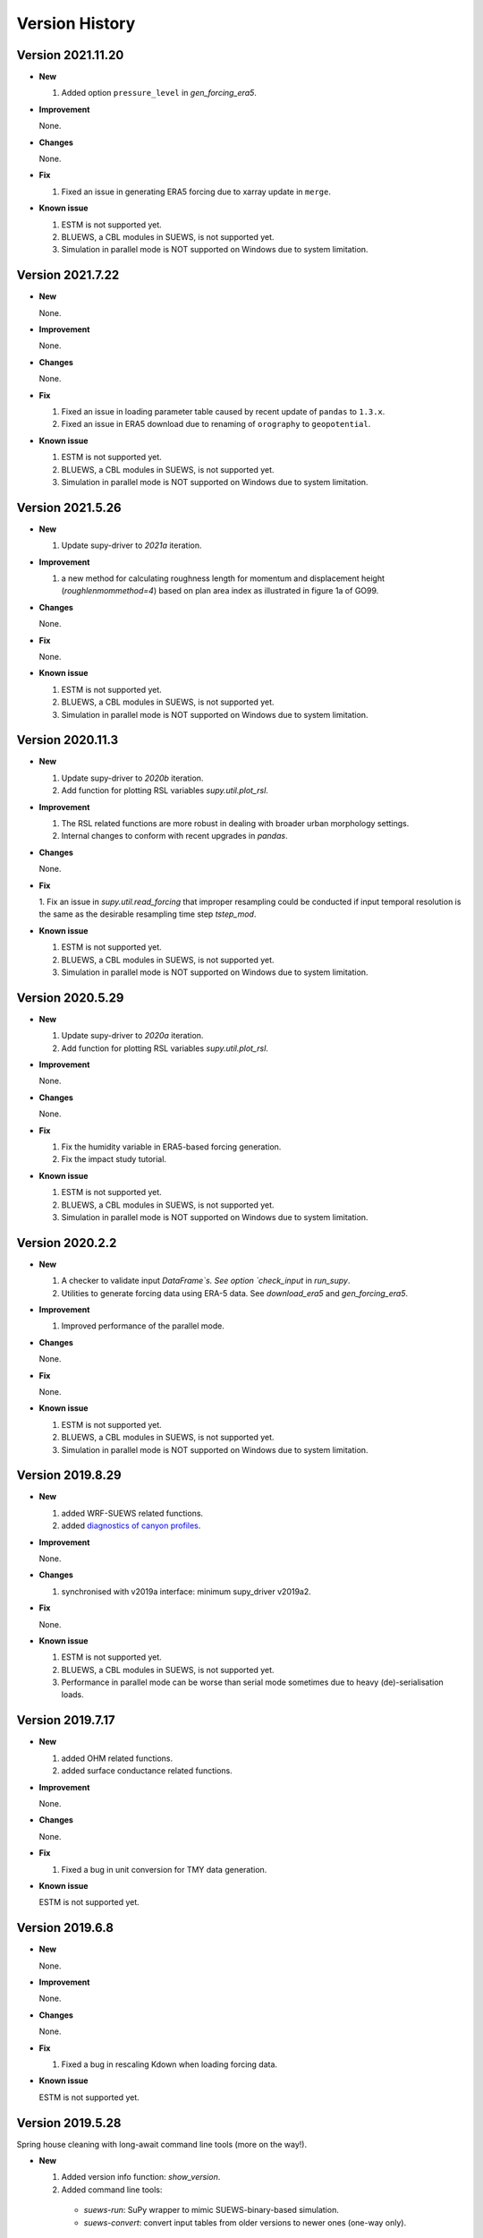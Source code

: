 .. _version_history:

Version History
================

.. _new_latest:

Version 2021.11.20
------------------------------


- **New**

  1. Added option ``pressure_level`` in `gen_forcing_era5`.


- **Improvement**

  None.

- **Changes**

  None.


- **Fix**

  1. Fixed an issue in generating ERA5 forcing due to xarray update in ``merge``.


- **Known issue**

  1. ESTM is not supported yet.
  2. BLUEWS, a CBL modules in SUEWS, is not supported yet.
  3. Simulation in parallel mode is NOT supported on Windows
     due to system limitation.



Version 2021.7.22
------------------------------


- **New**

  None.


- **Improvement**

  None.

- **Changes**

  None.


- **Fix**

  1. Fixed an issue in loading parameter table caused by recent update of ``pandas`` to ``1.3.x``.
  2. Fixed an issue in ERA5 download due to renaming of ``orography`` to ``geopotential``.


- **Known issue**

  1. ESTM is not supported yet.
  2. BLUEWS, a CBL modules in SUEWS, is not supported yet.
  3. Simulation in parallel mode is NOT supported on Windows
     due to system limitation.


Version 2021.5.26
------------------------------


- **New**

  1. Update supy-driver to `2021a` iteration.


- **Improvement**

  1. a new method for calculating roughness length for momentum and displacement height (`roughlenmommethod=4`) based on plan area index as illustrated in figure 1a of GO99.

- **Changes**

  None.


- **Fix**

  None.


- **Known issue**

  1. ESTM is not supported yet.
  2. BLUEWS, a CBL modules in SUEWS, is not supported yet.
  3. Simulation in parallel mode is NOT supported on Windows
     due to system limitation.





Version 2020.11.3
------------------------------


- **New**

  1. Update supy-driver to `2020b` iteration.
  2. Add function for plotting RSL variables `supy.util.plot_rsl`.


- **Improvement**

  1. The RSL related functions are more robust in dealing with broader urban morphology settings.
  2. Internal changes to conform with recent upgrades in `pandas`.

- **Changes**

  None.


- **Fix**

  1. Fix an issue in `supy.util.read_forcing` that improper resampling could be conducted
  if input temporal resolution is the same as the desirable resampling time step `tstep_mod`.


- **Known issue**

  1. ESTM is not supported yet.
  2. BLUEWS, a CBL modules in SUEWS, is not supported yet.
  3. Simulation in parallel mode is NOT supported on Windows
     due to system limitation.




Version 2020.5.29
------------------------------


- **New**

  1. Update supy-driver to `2020a` iteration.
  2. Add function for plotting RSL variables `supy.util.plot_rsl`.


- **Improvement**

  None.

- **Changes**

  None.


- **Fix**

  1. Fix the humidity variable in ERA5-based forcing generation.
  2. Fix the impact study tutorial.


- **Known issue**

  1. ESTM is not supported yet.
  2. BLUEWS, a CBL modules in SUEWS, is not supported yet.
  3. Simulation in parallel mode is NOT supported on Windows
     due to system limitation.






Version 2020.2.2
------------------------------


- **New**

  1. A checker to validate input `DataFrame`s.
     See option `check_input` in `run_supy`.

  2. Utilities to generate forcing data using ERA-5 data.
     See `download_era5` and `gen_forcing_era5`.

- **Improvement**

  1. Improved performance of the parallel mode.

- **Changes**

  None.


- **Fix**

  None.


- **Known issue**

  1. ESTM is not supported yet.
  2. BLUEWS, a CBL modules in SUEWS, is not supported yet.
  3. Simulation in parallel mode is NOT supported on Windows
     due to system limitation.



.. _new_20190829:


Version 2019.8.29
------------------------------


- **New**

  1. added WRF-SUEWS related functions.
  2. added `diagnostics of canyon profiles <https://suews-docs.readthedocs.io/en/test-dev/parameterisations-and-sub-models.html#wind-temperature-and-humidity-profiles-in-the-roughness-sublayer>`_.

- **Improvement**

  None.

- **Changes**

  1. synchronised with v2019a interface: minimum supy_driver v2019a2.


- **Fix**

  None.


- **Known issue**

  1. ESTM is not supported yet.
  2. BLUEWS, a CBL modules in SUEWS, is not supported yet.
  3. Performance in parallel mode can be worse than
     serial mode sometimes due to heavy (de)-serialisation loads.



.. _new_20190717:

Version 2019.7.17
------------------------------


- **New**

  1. added OHM related functions.
  2. added surface conductance related functions.

- **Improvement**

  None.

- **Changes**

  None.


- **Fix**

  1. Fixed a bug in unit conversion for TMY data generation.


- **Known issue**

  ESTM is not supported yet.




.. _new_20190608:

Version 2019.6.8
------------------------------


- **New**

  None.

- **Improvement**

  None.

- **Changes**

  None.


- **Fix**

  1. Fixed a bug in rescaling Kdown when loading forcing data.


- **Known issue**

  ESTM is not supported yet.



.. _new_20190528:

Version 2019.5.28
------------------------------

Spring house cleaning with long-await command line tools (more on the way!).

- **New**

  1. Added version info function: `show_version`.
  2. Added command line tools:

    - `suews-run`: SuPy wrapper to mimic SUEWS-binary-based simulation.

    - `suews-convert`: convert input tables from older versions to newer ones (one-way only).


- **Improvement**

  None.

- **Changes**

  None.


- **Fix**

  1. Fixed a bug in writing out multi-grid output files
  caused by incorrect dropping of temporal information by pandas .

- **Known issue**

  ESTM is not supported yet.



.. _new_20190429:

Version 2019.4.29
------------------------------

Parallel run.

- **New**

  Added support for parallel run on the fly.

- **Improvement**

  None.

- **Changes**

  None.


- **Fix**

  None.

- **Known issue**

  None


.. _new_20190417:

Version 2019.4.17
------------------------------

UMEP compatibility tweaks.

- **New**

  None.

- **Improvement**

  None.

- **Changes**

  `problems.txt` will be written out in addition to the console error message similarly as SUEWS binary.


- **Fix**

  Incorrect caching of input libraries.

- **Known issue**

  None



.. _new_20190415:

Version 2019.4.15
------------------------------

ERA-5 download.

- **New**

  Added experimental support for downloading and processing ERA-5 data to force supy simulations.

- **Improvement**

  Improved compatibility with earlier `pandas` version in resampling output.

- **Changes**

  None.


- **Fix**

  None.

- **Known issue**

  None


.. _new_20190321:

Version 2019.3.21
------------------------------

TMY generation.

- **New**

  Added preliminary support for generating TMY dataset with SuPy output.

- **Improvement**

  None.

- **Changes**

  None.


- **Fix**

  None.

- **Known issue**

  None

.. _new_20190314:

Version 2019.3.14
------------------------------

This release improved memory usage.

- **New**

  None.

- **Improvement**

  Optimised memory consumption for longterm simulations.


- **Changes**

  None.


- **Fix**

  None.

- **Known issue**

  None


.. _new_20190225:

Version 2019.2.25
------------------------------

This release dropped support for Python 3.5 and below.

- **New**

  None.

- **Improvement**

  None.


- **Changes**

  Dropped support for Python 3.5 and below.


- **Fix**

  None.

- **Known issue**

  None


.. _new_20190224:

Version 2019.2.24
------------------------------

This release added the ability to save output files.

- **New**

  1. Added support to save output files. See: :py:func:`supy.save_supy`
  2. Added support to initialise SuPy from saved ``df_state.csv``. See: :py:func:`supy.init_supy`

- **Improvement**

  None.


- **Changes**

  None.


- **Fix**

  None.

- **Known issue**

  None


.. _new_20190219:

Version 2019.2.19
------------------------------

This is a release that improved the exception handling due to
fatal error in `supy_driver`.

- **New**

  Added support to handle python kernel crash caused by
  fatal error in `supy_driver` kernel; so python kernel won't
  crash any more even `supy_driver` is stopped.

- **Improvement**

  None.


- **Changes**

  None


- **Fix**

  None.

- **Known issue**

  None


.. _new_20190208:

Version 2019.2.8
------------------------------

This is a release that fixes recent bugs found in SUEWS that
may lead to abnormal simulation results of storage heat flux,
in particular when `SnowUse` is enabled (i.e., `snowuse=1`).

- **New**

  None.

- **Improvement**

  Improved the performance in loading
  initial model state from a large number of grids (>1k)


- **Changes**

  Updated `SampleRun` dataset by:
  1. setting surface fractions (`sfr`) to a
  more realistic value based on London KCL case;
  2. enabling snow module (`snowuse=1`).


- **Fix**

  1. Fixed a bug in the calculation of storage heat flux.
  2. Fixed a bug in loading ``popdens`` for calculating anthropogenic heat flux.

- **Known issue**

  None

.. _new_20190101:

Version 2019.1.1 (preview release, 01 Jan 2019)
------------------------------


- **New**

  #. Slimmed the output groups by excluding unsupported :term:`ESTM` results

  #. SuPy documentation

    * Key IO data structures documented:

     - `df_output_var` (:issue:`9`)
     - `df_state_var` (:issue:`8`)
     - `df_forcing_var` (:issue:`7`)


    * Tutorial of parallel SuPy simulations for impact studies



- **Improvement**

  #. Improved calculation of OHM-related radiation terms


- **Changes**

  None.


- **Fix**

  None

- **Known issue**

  None

.. _new_20181215:

Version 2018.12.15 (internal test release in December 2018)
------------------------------=====


- **New**

  #. Preview release of SuPy based on the computation kernel of SUEWS 2018b


- **Improvement**

  #. Improved calculation of OHM-related radiation terms


- **Changes**

  None.


- **Fix**

  None

- **Known issue**

  #. The heat storage modules AnOHM and ESTM are not supported yet.





